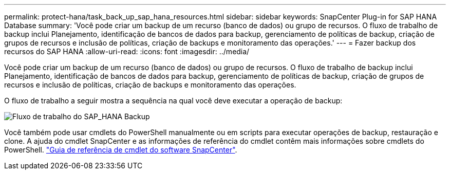 ---
permalink: protect-hana/task_back_up_sap_hana_resources.html 
sidebar: sidebar 
keywords: SnapCenter Plug-in for SAP HANA Database 
summary: 'Você pode criar um backup de um recurso (banco de dados) ou grupo de recursos. O fluxo de trabalho de backup inclui Planejamento, identificação de bancos de dados para backup, gerenciamento de políticas de backup, criação de grupos de recursos e inclusão de políticas, criação de backups e monitoramento das operações.' 
---
= Fazer backup dos recursos do SAP HANA
:allow-uri-read: 
:icons: font
:imagesdir: ../media/


[role="lead"]
Você pode criar um backup de um recurso (banco de dados) ou grupo de recursos. O fluxo de trabalho de backup inclui Planejamento, identificação de bancos de dados para backup, gerenciamento de políticas de backup, criação de grupos de recursos e inclusão de políticas, criação de backups e monitoramento das operações.

O fluxo de trabalho a seguir mostra a sequência na qual você deve executar a operação de backup:

image::../media/sap_hana_backup_workflow.png[Fluxo de trabalho do SAP_HANA Backup]

Você também pode usar cmdlets do PowerShell manualmente ou em scripts para executar operações de backup, restauração e clone. A ajuda do cmdlet SnapCenter e as informações de referência do cmdlet contêm mais informações sobre cmdlets do PowerShell. https://library.netapp.com/ecm/ecm_download_file/ECMLP2880726["Guia de referência de cmdlet do software SnapCenter"^].
